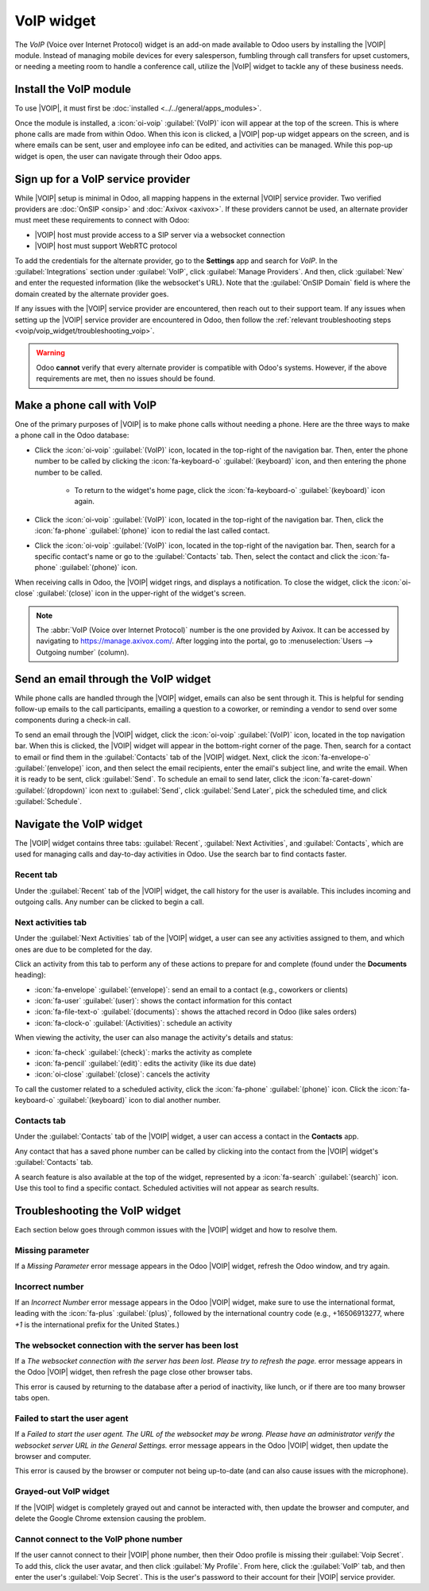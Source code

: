 ===========
VoIP widget
===========

.. |VOIP| replace:: :abbr:`VoIP (Voice over Internet Protocol)`

The *VoIP* (Voice over Internet Protocol) widget is an add-on made available to Odoo users by
installing the |VOIP| module. Instead of managing mobile devices for every salesperson, fumbling
through call transfers for upset customers, or needing a meeting room to handle a conference call,
utilize the |VoIP| widget to tackle any of these business needs.

Install the VoIP module
=======================

To use |VOIP|, it must first be :doc:`installed <../../general/apps_modules>`.

Once the module is installed, a :icon:`oi-voip` :guilabel:`(VoIP)` icon will appear at the top of
the screen. This is where phone calls are made from within Odoo. When this icon is clicked, a |VOIP|
pop-up widget appears on the screen, and is where emails can be sent, user and employee info can be
edited, and activities can be managed. While this pop-up widget is open, the user can navigate
through their Odoo apps.

.. image:: voip_widget/activity-widget.png
   :alt: VoIP widget in Odoo.

Sign up for a VoIP service provider
===================================

While |VOIP| setup is minimal in Odoo, all mapping happens in the external |VOIP| service provider.
Two verified providers are :doc:`OnSIP <onsip>` and :doc:`Axivox <axivox>`. If these providers
cannot be used, an alternate provider must meet these requirements to connect with Odoo:

- |VOIP| host must provide access to a SIP server via a websocket connection
- |VOIP| host must support WebRTC protocol

To add the credentials for the alternate provider, go to the **Settings** app and search for `VoIP`.
In the :guilabel:`Integrations` section under :guilabel:`VoIP`, click :guilabel:`Manage Providers`.
And then, click :guilabel:`New` and enter the requested information (like the websocket's URL). Note
that the :guilabel:`OnSIP Domain` field is where the domain created by the alternate provider goes.

If any issues with the |VOIP| service provider are encountered, then reach out to their support
team. If any issues when setting up the |VOIP| service provider are encountered in Odoo, then follow
the :ref:`relevant troubleshooting steps <voip/voip_widget/troubleshooting_voip>`.

.. warning::
   Odoo **cannot** verify that every alternate provider is compatible with Odoo's systems. However,
   if the above requirements are met, then no issues should be found.

Make a phone call with VoIP
===========================

One of the primary purposes of |VOIP| is to make phone calls without needing a phone. Here are the
three ways to make a phone call in the Odoo database:

- Click the :icon:`oi-voip` :guilabel:`(VoIP)` icon, located in the top-right of the navigation bar.
  Then, enter the phone number to be called by clicking the :icon:`fa-keyboard-o`
  :guilabel:`(keyboard)` icon, and then entering the phone number to be called.

   - To return to the widget's home page, click the :icon:`fa-keyboard-o` :guilabel:`(keyboard)`
     icon again.

- Click the :icon:`oi-voip` :guilabel:`(VoIP)` icon, located in the top-right of the navigation bar.
  Then, click the :icon:`fa-phone` :guilabel:`(phone)` icon to redial the last called contact.
- Click the :icon:`oi-voip` :guilabel:`(VoIP)` icon, located in the top-right of the navigation bar.
  Then, search for a specific contact's name or go to the :guilabel:`Contacts` tab. Then, select the
  contact and click the :icon:`fa-phone` :guilabel:`(phone)` icon.

When receiving calls in Odoo, the |VOIP| widget rings, and displays a notification. To close the
widget, click the :icon:`oi-close` :guilabel:`(close)` icon in the upper-right of the widget's
screen.

.. note::
   The :abbr:`VoIP (Voice over Internet Protocol)` number is the one provided by Axivox. It can be
   accessed by navigating to `https://manage.axivox.com/ <https://manage.axivox.com/>`_. After
   logging into the portal, go to :menuselection:`Users --> Outgoing number` (column).

Send an email through the VoIP widget
=====================================

While phone calls are handled through the |VOIP| widget, emails can also be sent through it. This is
helpful for sending follow-up emails to the call participants, emailing a question to a coworker, or
reminding a vendor to send over some components during a check-in call.

To send an email through the |VOIP| widget, click the :icon:`oi-voip` :guilabel:`(VoIP)` icon,
located in the top navigation bar. When this is clicked, the |VOIP| widget will appear in the
bottom-right corner of the page. Then, search for a contact to email or find them in the
:guilabel:`Contacts` tab of the |VOIP| widget. Next, click the :icon:`fa-envelope-o`
:guilabel:`(envelope)` icon, and then select the email recipients, enter the email's subject line,
and write the email. When it is ready to be sent, click :guilabel:`Send`. To schedule an email to
send later, click the :icon:`fa-caret-down` :guilabel:`(dropdown)` icon next to :guilabel:`Send`,
click :guilabel:`Send Later`, pick the scheduled time, and click :guilabel:`Schedule`.

Navigate the VoIP widget
========================

The |VOIP| widget contains three tabs: :guilabel:`Recent`, :guilabel:`Next Activities`, and
:guilabel:`Contacts`, which are used for managing calls and day-to-day activities in Odoo. Use the
search bar to find contacts faster.

.. image:: voip_widget/voip-tabs.png
   :alt: VoIP tabs that can be clicked on.

Recent tab
----------

Under the :guilabel:`Recent` tab of the |VOIP| widget, the call history for the user is available.
This includes incoming and outgoing calls. Any number can be clicked to begin a call.

Next activities tab
-------------------

Under the :guilabel:`Next Activities` tab of the |VOIP| widget, a user can see any activities
assigned to them, and which ones are due to be completed for the day.

Click an activity from this tab to perform any of these actions to prepare for and complete (found
under the **Documents** heading):

- :icon:`fa-envelope` :guilabel:`(envelope)`: send an email to a contact (e.g., coworkers or
  clients)
- :icon:`fa-user` :guilabel:`(user)`: shows the contact information for this contact
- :icon:`fa-file-text-o` :guilabel:`(documents)`: shows the attached record in Odoo (like sales
  orders)
- :icon:`fa-clock-o` :guilabel:`(Activities)`: schedule an activity

When viewing the activity, the user can also manage the activity's details and status:

- :icon:`fa-check` :guilabel:`(check)`: marks the activity as complete
- :icon:`fa-pencil` :guilabel:`(edit)`: edits the activity (like its due date)
- :icon:`oi-close` :guilabel:`(close)`: cancels the activity

To call the customer related to a scheduled activity, click the :icon:`fa-phone` :guilabel:`(phone)`
icon. Click the :icon:`fa-keyboard-o` :guilabel:`(keyboard)` icon to dial another number.

Contacts tab
------------

Under the :guilabel:`Contacts` tab of the |VOIP| widget, a user can access a contact in the
**Contacts** app.

Any contact that has a saved phone number can be called by clicking into the contact from the |VOIP|
widget's :guilabel:`Contacts` tab.

A search feature is also available at the top of the widget, represented by a :icon:`fa-search`
:guilabel:`(search)` icon. Use this tool to find a specific contact. Scheduled activities will not
appear as search results.

.. _voip/voip_widget/troubleshooting_voip:

Troubleshooting the VoIP widget
===============================

Each section below goes through common issues with the |VOIP| widget and how to resolve them.

Missing parameter
-----------------

If a *Missing Parameter* error message appears in the Odoo |VOIP| widget, refresh the Odoo window,
and try again.

Incorrect number
----------------

If an *Incorrect Number* error message appears in the Odoo |VOIP| widget, make sure to use the
international format, leading with the :icon:`fa-plus` :guilabel:`(plus)`, followed by the
international country code (e.g., +16506913277, where `+1` is the international prefix for the
United States.)


The websocket connection with the server has been lost
------------------------------------------------------

If a *The websocket connection with the server has been lost. Please try to refresh the page.* error
message appears in the Odoo |VOIP| widget, then refresh the page close other browser tabs.

This error is caused by returning to the database after a period of inactivity, like lunch, or if
there are too many browser tabs open.

Failed to start the user agent
------------------------------

If a *Failed to start the user agent. The URL of the websocket may be wrong. Please have an
administrator verify the websocket server URL in the General Settings.* error message appears in the
Odoo |VOIP| widget, then update the browser and computer.

This error is caused by the browser or computer not being up-to-date (and can also cause issues with
the microphone).

Grayed-out VoIP widget
----------------------

If the |VOIP| widget is completely grayed out and cannot be interacted with, then update the browser
and computer, and delete the Google Chrome extension causing the problem.

Cannot connect to the VoIP phone number
---------------------------------------

If the user cannot connect to their |VOIP| phone number, then their Odoo profile is missing their
:guilabel:`Voip Secret`. To add this, click the user avatar, and then click :guilabel:`My Profile`.
From here, click the :guilabel:`VoIP` tab, and then enter the user's :guilabel:`Voip Secret`. This
is the user's password to their account for their |VOIP| service provider.
